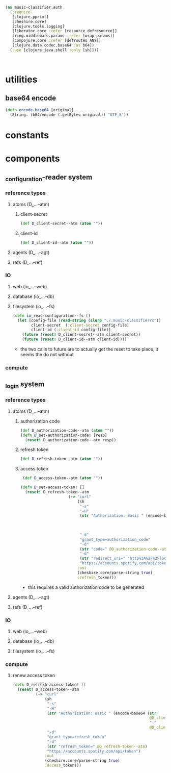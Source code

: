 #+BEGIN_SRC clojure :tangle auth.clj
  (ns music-classifier.auth
    (:require        
     [clojure.pprint]
     [cheshire.core]
     [clojure.tools.logging]
     [liberator.core :refer [resource defresource]]
     [ring.middleware.params :refer [wrap-params]]
     [compojure.core :refer [defroutes ANY]]
     [clojure.data.codec.base64 :as b64])
    (:use [clojure.java.shell :only [sh]]))



#+END_SRC

* utilities
** base64 encode
#+BEGIN_SRC clojure :tangle auth.clj
(defn encode-base64 [original]
  (String. (b64/encode (.getBytes original)) "UTF-8"))
#+END_SRC
* constants
* components
** _configuration-reader system
*** reference types
**** atoms (D_...--atm)
***** client-secret
#+BEGIN_SRC clojure :tangle auth.clj
  (def D_client-secret--atm (atom ""))
#+END_SRC
***** client-id
#+BEGIN_SRC clojure :tangle auth.clj
  (def D_client-id--atm (atom ""))
#+END_SRC
**** agents (D_...--agt)
**** refs (D_...--ref)
*** IO
**** web (io_...--web)
**** database (io_...--db)
**** filesystem (io_...--fs)
     #+BEGIN_SRC clojure :tangle auth.clj
  (defn io_read-configuration--fs []
    (let [config-file (read-string (slurp "./.music-classifierrc"))
          client-secret  (:client-secret config-file)
          client-id (:client-id config-file)]
      (future (reset! D_client-secret--atm client-secret))
      (future (reset! D_client-id--atm client-id))))
#+END_SRC
- the two calls to future are to actually get the reset to take place, it seems the do not without
*** compute
** _login system
*** reference types
**** atoms (D_...--atm)
***** authorization code
#+BEGIN_SRC clojure :tangle auth.clj
  (def D_authorization-code--atm (atom ""))
  (defn D_set-authorization-code! [resp]
    (reset! D_authorization-code--atm resp))
#+END_SRC
***** refresh token
      #+BEGIN_SRC clojure :tangle auth.clj
        (def D_refresh-token--atm (atom ""))
      #+END_SRC
***** access token
 #+BEGIN_SRC clojure :tangle auth.clj
    (def D_access-token--atm (atom ""))

   (defn D_set-access-token! []
     (reset! D_refresh-token--atm
                        (-> "curl"
                            (sh
                             "-s"
                             "-H"
                             (str "Authorization: Basic " (encode-base64 (str
                                                                          @D_client-id--atm
                                                                          ":"
                                                                          @D_client-secret--atm)))
                             "-d"
                             "grant_type=authorization_code"
                             "-d"
                             (str "code=" @D_authorization-code--atm)
                             "-d"
                             (str "redirect_uri=" "http%3A%2F%2Flocalhost:8888%2Fcallback")
                             "https://accounts.spotify.com/api/token")
                            :out
                            (cheshire.core/parse-string true)
                            :refresh_token)))
 #+END_SRC
      - this requires a valid authorization code to be generated
**** agents (D_...--agt)
**** refs (D_...--ref)
*** IO
**** web (io_...--web)
**** database (io_...--db)
**** filesystem (io_...--fs)
*** compute
***** renew access token
      #+BEGIN_SRC clojure :tangle auth.clj
        (defn D_refresh-access-token! []
          (reset! D_access-token--atm
                  (-> "curl"
                      (sh
                       "-s"
                       "-H"
                       (str "Authorization: Basic " (encode-base64 (str
                                                                    @D_client-id--atm
                                                                    ":"
                                                                    @D_client-secret--atm)))
                       "-d"
                       "grant_type=refresh_token"
                       "-d"
                       (str "refresh_token=" @D_refresh-token--atm)
                       "https://accounts.spotify.com/api/token")
                      :out
                      (cheshire.core/parse-string true)
                      :access_token)))

      #+END_SRC
      
